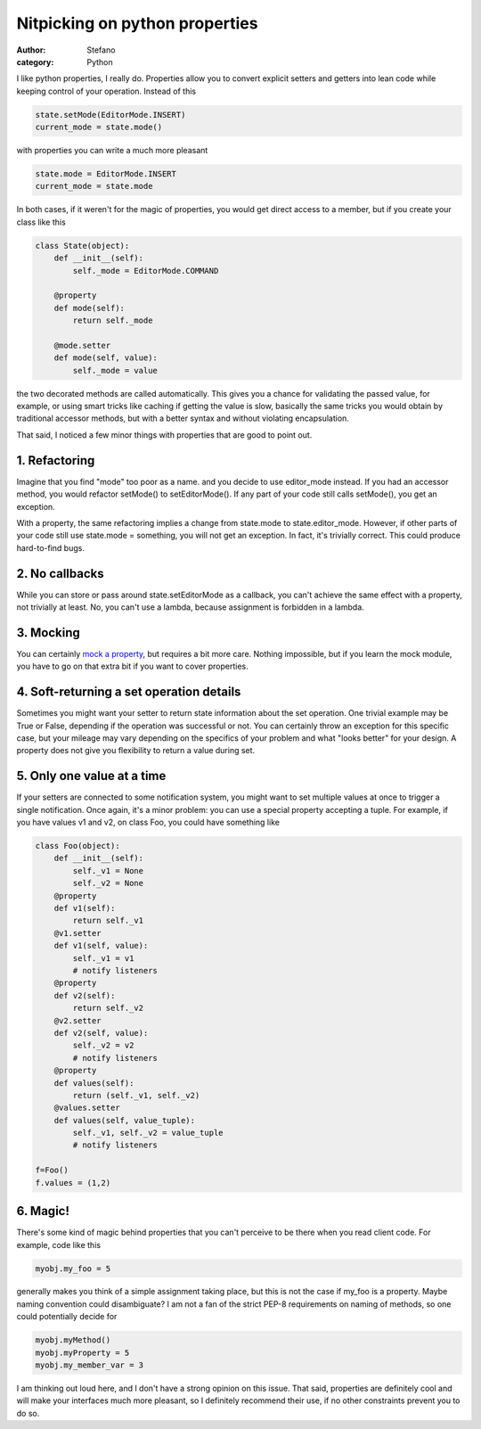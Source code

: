 Nitpicking on python properties
###############################
:author: Stefano
:category: Python

I like python properties, I really do. Properties allow you to convert
explicit setters and getters into lean code while keeping control of
your operation. Instead of this

.. code-block:: python

    state.setMode(EditorMode.INSERT)
    current_mode = state.mode()

with properties you can write a much more pleasant

.. code-block:: python

    state.mode = EditorMode.INSERT
    current_mode = state.mode

In both cases, if it weren't for the magic of properties, you would get
direct access to a member, but if you create your class like this

.. code-block:: python

    class State(object):
        def __init__(self):
            self._mode = EditorMode.COMMAND

        @property
        def mode(self):
            return self._mode

        @mode.setter
        def mode(self, value):
            self._mode = value

the two decorated methods are called automatically. This gives you a
chance for validating the passed value, for example, or using smart
tricks like caching if getting the value is slow, basically the same
tricks you would obtain by traditional accessor methods, but with a
better syntax and without violating encapsulation.

That said, I noticed a few minor things with properties that are good to
point out.

1. Refactoring
~~~~~~~~~~~~~~

Imagine that you find "mode" too poor as a name. and you decide to use
editor\_mode instead. If you had an accessor method, you would refactor
setMode() to setEditorMode(). If any part of your code still calls
setMode(), you get an exception.

With a property, the same refactoring implies a change from state.mode
to state.editor\_mode. However, if other parts of your code still use
state.mode = something, you will not get an exception. In fact, it's
trivially correct. This could produce hard-to-find bugs.

2. No callbacks
~~~~~~~~~~~~~~~

While you can store or pass around state.setEditorMode as a callback,
you can't achieve the same effect with a property, not trivially at
least. No, you can't use a lambda, because assignment is forbidden in a
lambda.

3. Mocking
~~~~~~~~~~

You can certainly `mock a property <https://docs.python.org/3/library/unittest.mock.html#unittest.mock.PropertyMock>`_,
but requires a bit more care. Nothing impossible, but if you learn the
mock module, you have to go on that extra bit if you want to cover
properties.

4. Soft-returning a set operation details
~~~~~~~~~~~~~~~~~~~~~~~~~~~~~~~~~~~~~~~~~

Sometimes you might want your setter to return state information about
the set operation. One trivial example may be True or False, depending
if the operation was successful or not. You can certainly throw an
exception for this specific case, but your mileage may vary depending on
the specifics of your problem and what "looks better" for your design. A
property does not give you flexibility to return a value during set.

5. Only one value at a time
~~~~~~~~~~~~~~~~~~~~~~~~~~~

If your setters are connected to some notification system, you might
want to set multiple values at once to trigger a single notification.
Once again, it's a minor problem: you can use a special property
accepting a tuple. For example, if you have values v1 and v2, on class
Foo, you could have something like

.. code-block:: python

    class Foo(object): 
        def __init__(self): 
            self._v1 = None 
            self._v2 = None 
        @property 
        def v1(self): 
            return self._v1 
        @v1.setter 
        def v1(self, value): 
            self._v1 = v1 
            # notify listeners 
        @property 
        def v2(self): 
            return self._v2 
        @v2.setter 
        def v2(self, value): 
            self._v2 = v2 
            # notify listeners 
        @property 
        def values(self): 
            return (self._v1, self._v2) 
        @values.setter 
        def values(self, value_tuple): 
            self._v1, self._v2 = value_tuple 
            # notify listeners 
        
    f=Foo() 
    f.values = (1,2)

6. Magic!
~~~~~~~~~

There's some kind of magic behind properties that you can't perceive to
be there when you read client code. For example, code like this

.. code-block:: python

    myobj.my_foo = 5

generally makes you think of a simple assignment taking place, but this
is not the case if my\_foo is a property. Maybe naming convention could
disambiguate? I am not a fan of the strict PEP-8 requirements on naming
of methods, so one could potentially decide for

.. code-block:: python

    myobj.myMethod()
    myobj.myProperty = 5
    myobj.my_member_var = 3

I am thinking out loud here, and I don't have a strong opinion on this
issue. That said, properties are definitely cool and will make your
interfaces much more pleasant, so I definitely recommend their use, if
no other constraints prevent you to do so.
